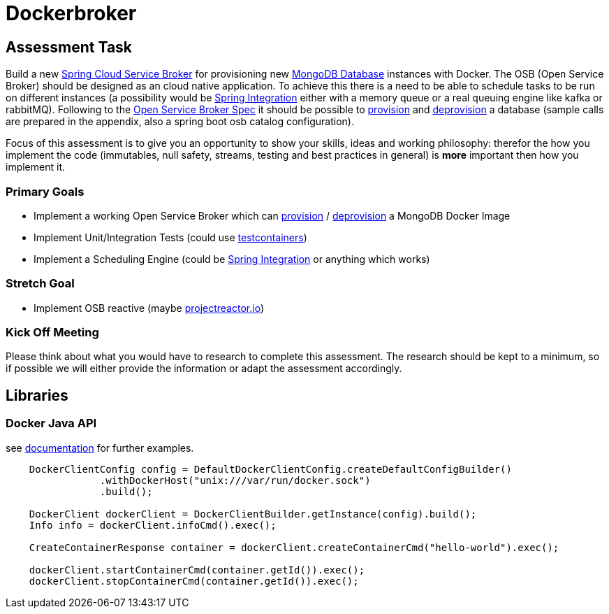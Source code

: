 = Dockerbroker

== Assessment Task

Build a new https://spring.io/projects/spring-cloud-open-service-broker[Spring Cloud Service Broker] for provisioning new
https://hub.docker.com/_/mongo[MongoDB Database] instances with Docker.
The OSB (Open Service Broker) should be designed as an cloud native application.
To achieve this there is a need to be able to schedule tasks to be run on different instances (a possibility would be
https://spring.io/projects/spring-integration[Spring Integration] either with a memory queue or a real queuing engine like kafka or rabbitMQ).
Following to the
https://github.com/openservicebrokerapi/servicebroker/blob/master/spec.md[Open Service Broker Spec] it should be possible to
https://github.com/openservicebrokerapi/servicebroker/blob/master/spec.md#provisioning[provision] and
https://github.com/openservicebrokerapi/servicebroker/blob/master/spec.md#deprovisioning[deprovision] a database
(sample calls are prepared in the appendix, also a spring boot osb catalog configuration).

Focus of this assessment is to give you an opportunity to show your skills, ideas and working philosophy: therefor the how you implement the
code (immutables, null safety, streams, testing and best practices in general) is *more* important then how you implement it.

=== Primary Goals
[square]
* Implement a working Open Service Broker which can
https://github.com/openservicebrokerapi/servicebroker/blob/master/spec.md#provisioning[provision] / https://github.com/openservicebrokerapi/servicebroker/blob/master/spec.md#deprovisioning[deprovision] a
MongoDB Docker Image
* Implement Unit/Integration Tests (could use https://www.testcontainers.org/[testcontainers])
* Implement a Scheduling Engine (could be https://spring.io/projects/spring-integration[Spring Integration] or anything which works)

=== Stretch Goal
[square]
* Implement OSB reactive (maybe https://projectreactor.io/docs[projectreactor.io])


=== Kick Off Meeting

Please think about what you would have to research to complete this assessment. The research should be kept to a minimum,
so if possible we will either provide the information or adapt the assessment accordingly.

== Libraries

=== Docker Java API

see https://github.com/docker-java/docker-java/wiki[documentation] for further examples.

----
    DockerClientConfig config = DefaultDockerClientConfig.createDefaultConfigBuilder()
                .withDockerHost("unix:///var/run/docker.sock")
                .build();

    DockerClient dockerClient = DockerClientBuilder.getInstance(config).build();
    Info info = dockerClient.infoCmd().exec();

    CreateContainerResponse container = dockerClient.createContainerCmd("hello-world").exec();

    dockerClient.startContainerCmd(container.getId()).exec();
    dockerClient.stopContainerCmd(container.getId()).exec();
----